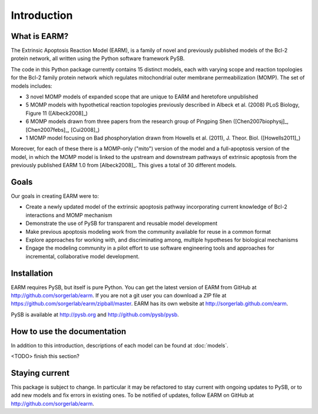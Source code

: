 Introduction
============

What is EARM?
-------------

The Extrinsic Apoptosis Reaction Model (EARM), is a family of novel and
previously published models of the Bcl-2 protein network, all written using the
Python software framework PySB.

The code in this Python package currently contains 15 distinct models, each with
varying scope and reaction topologies for the Bcl-2 family protein network which
regulates mitochondrial outer membrane permeabilization (MOMP). The set of
models includes:

- 3 novel MOMP models of expanded scope that are unique to EARM and heretofore
  unpublished
- 5 MOMP models with hypothetical reaction topologies previously described in
  Albeck et al. (2008) PLoS Biology, Figure 11 ([Albeck2008]_)
- 6 MOMP models drawn from three papers from the research group of Pingping Shen
  ([Chen2007biophysj]_, [Chen2007febs]_, [Cui2008]_)
- 1 MOMP model focusing on Bad phosphorylation drawn from Howells et
  al. (2011), J. Theor. Biol. ([Howells2011]_)

Moreover, for each of these there is a MOMP-only ("mito") version of the model
and a full-apoptosis version of the model, in which the MOMP model is linked to
the upstream and downstream pathways of extrinsic apoptosis from the previously
published EARM 1.0 from [Albeck2008]_. This gives a total of 30 different
models.

Goals
-----

Our goals in creating EARM were to:

- Create a newly updated model of the extrinsic apoptosis pathway incorporating
  current knowledge of Bcl-2 interactions and MOMP mechanism
- Demonstrate the use of PySB for transparent and reusable model development
- Make previous apoptosis modeling work from the community available for reuse
  in a common format
- Explore approaches for working with, and discriminating among, multiple
  hypotheses for biological mechanisms
- Engage the modeling community in a pilot effort to use software engineering
  tools and approaches for incremental, collaborative model development.

Installation
------------

EARM requires PySB, but itself is pure Python. You can get the latest version of
EARM from GitHub at http://github.com/sorgerlab/earm. If you are not a git user
you can download a ZIP file at
https://github.com/sorgerlab/earm/zipball/master. EARM has its own website at
http://sorgerlab.github.com/earm.

PySB is available at http://pysb.org and http://github.com/pysb/pysb.

How to use the documentation
----------------------------

In addition to this introduction, descriptions of each model can be found at
:doc:`models`.

<TODO> finish this section?

Staying current
---------------

This package is subject to change. In particular it may be refactored to stay
current with ongoing updates to PySB, or to add new models and fix errors in
existing ones. To be notified of updates, follow EARM on GitHub at
http://github.com/sorgerlab/earm.
